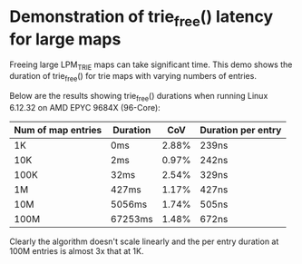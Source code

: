 * Demonstration of trie_free() latency for large maps

Freeing large LPM_TRIE maps can take significant time. This demo shows the
duration of trie_free() for trie maps with varying numbers of entries.

Below are the results showing trie_free() durations when running Linux 6.12.32
on AMD EPYC 9684X (96-Core):

| Num of map entries | Duration |  CoV  | Duration per entry |
|--------------------|----------|-------|--------------------|
| 1K                 | 0ms      | 2.88% | 239ns              |
| 10K                | 2ms      | 0.97% | 242ns              |
| 100K               | 32ms     | 2.54% | 329ns              |
| 1M                 | 427ms    | 1.17% | 427ns              |
| 10M                | 5056ms   | 1.74% | 505ns              |
| 100M               | 67253ms  | 1.48% | 672ns              |

Clearly the algorithm doesn't scale linearly and the per entry duration at 100M
entries is almost 3x that at 1K.
